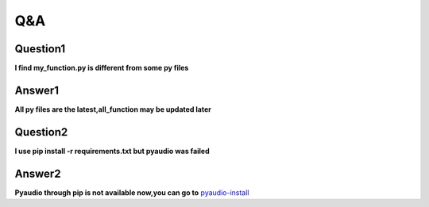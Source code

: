 Q&A
===

Question1
^^^^^^^^^
**l find my_function.py is different from some py files**

Answer1
^^^^^^^
**All py files are the latest,all_function may be updated later**

Question2
^^^^^^^^^
**l use pip install -r requirements.txt but pyaudio was failed**

Answer2
^^^^^^^
**Pyaudio through pip is not available now,you can go to** `pyaudio-install`_

.. _pyaudio-install: https://www.lfd.uci.edu/~gohlke/pythonlibs/#pyaudio
